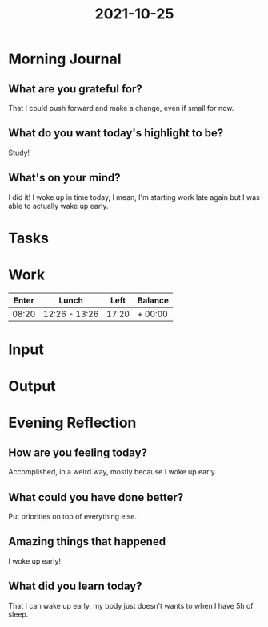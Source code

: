 :PROPERTIES:
:ID:       8d5a33c9-e5d3-4519-8e34-c1b38f045c93
:END:
#+title: 2021-10-25
#+filetags: :daily:

* Morning Journal
** What are you grateful for?
That I could push forward and make a change, even if small for now.
** What do you want today's highlight to be?
Study!
** What's on your mind?
I did it! I woke up in time today, I mean, I'm starting work late again but I was able to actually wake up early.
* Tasks
* Work
| Enter | Lunch         |  Left | Balance |
|-------+---------------+-------+---------|
| 08:20 | 12:26 - 13:26 | 17:20 | + 00:00 |
* Input
* Output
* Evening Reflection
** How are you feeling today?
Accomplished, in a weird way, mostly because I woke up early.
** What could you have done better?
Put priorities on top of everything else.
** Amazing things that happened
I woke up early!
** What did you learn today?
That I can wake up early, my body just doesn't wants to when I have 5h of sleep.
